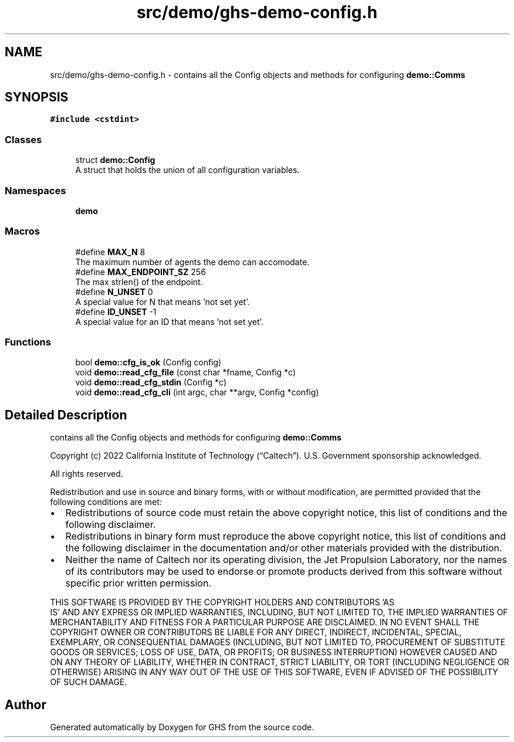 .TH "src/demo/ghs-demo-config.h" 3 "Mon Jun 6 2022" "GHS" \" -*- nroff -*-
.ad l
.nh
.SH NAME
src/demo/ghs-demo-config.h \- contains all the Config objects and methods for configuring \fBdemo::Comms\fP  

.SH SYNOPSIS
.br
.PP
\fC#include <cstdint>\fP
.br

.SS "Classes"

.in +1c
.ti -1c
.RI "struct \fBdemo::Config\fP"
.br
.RI "A struct that holds the union of all configuration variables\&. "
.in -1c
.SS "Namespaces"

.in +1c
.ti -1c
.RI " \fBdemo\fP"
.br
.in -1c
.SS "Macros"

.in +1c
.ti -1c
.RI "#define \fBMAX_N\fP   8"
.br
.RI "The maximum number of agents the demo can accomodate\&. "
.ti -1c
.RI "#define \fBMAX_ENDPOINT_SZ\fP   256"
.br
.RI "The max strlen() of the endpoint\&. "
.ti -1c
.RI "#define \fBN_UNSET\fP   0"
.br
.RI "A special value for N that means 'not set yet'\&. "
.ti -1c
.RI "#define \fBID_UNSET\fP   \-1"
.br
.RI "A special value for an ID that means 'not set yet'\&. "
.in -1c
.SS "Functions"

.in +1c
.ti -1c
.RI "bool \fBdemo::cfg_is_ok\fP (Config config)"
.br
.ti -1c
.RI "void \fBdemo::read_cfg_file\fP (const char *fname, Config *c)"
.br
.ti -1c
.RI "void \fBdemo::read_cfg_stdin\fP (Config *c)"
.br
.ti -1c
.RI "void \fBdemo::read_cfg_cli\fP (int argc, char **argv, Config *config)"
.br
.in -1c
.SH "Detailed Description"
.PP 
contains all the Config objects and methods for configuring \fBdemo::Comms\fP 

Copyright (c) 2022 California Institute of Technology (“Caltech”)\&. U\&.S\&. Government sponsorship acknowledged\&.
.PP
All rights reserved\&.
.PP
Redistribution and use in source and binary forms, with or without modification, are permitted provided that the following conditions are met:
.PP
.IP "\(bu" 2
Redistributions of source code must retain the above copyright notice, this list of conditions and the following disclaimer\&.
.IP "\(bu" 2
Redistributions in binary form must reproduce the above copyright notice, this list of conditions and the following disclaimer in the documentation and/or other materials provided with the distribution\&.
.IP "\(bu" 2
Neither the name of Caltech nor its operating division, the Jet Propulsion Laboratory, nor the names of its contributors may be used to endorse or promote products derived from this software without specific prior written permission\&.
.PP
.PP
THIS SOFTWARE IS PROVIDED BY THE COPYRIGHT HOLDERS AND CONTRIBUTORS 'AS
  IS' AND ANY EXPRESS OR IMPLIED WARRANTIES, INCLUDING, BUT NOT LIMITED TO, THE IMPLIED WARRANTIES OF MERCHANTABILITY AND FITNESS FOR A PARTICULAR PURPOSE ARE DISCLAIMED\&. IN NO EVENT SHALL THE COPYRIGHT OWNER OR CONTRIBUTORS BE LIABLE FOR ANY DIRECT, INDIRECT, INCIDENTAL, SPECIAL, EXEMPLARY, OR CONSEQUENTIAL DAMAGES (INCLUDING, BUT NOT LIMITED TO, PROCUREMENT OF SUBSTITUTE GOODS OR SERVICES; LOSS OF USE, DATA, OR PROFITS; OR BUSINESS INTERRUPTION) HOWEVER CAUSED AND ON ANY THEORY OF LIABILITY, WHETHER IN CONTRACT, STRICT LIABILITY, OR TORT (INCLUDING NEGLIGENCE OR OTHERWISE) ARISING IN ANY WAY OUT OF THE USE OF THIS SOFTWARE, EVEN IF ADVISED OF THE POSSIBILITY OF SUCH DAMAGE\&. 
.SH "Author"
.PP 
Generated automatically by Doxygen for GHS from the source code\&.
